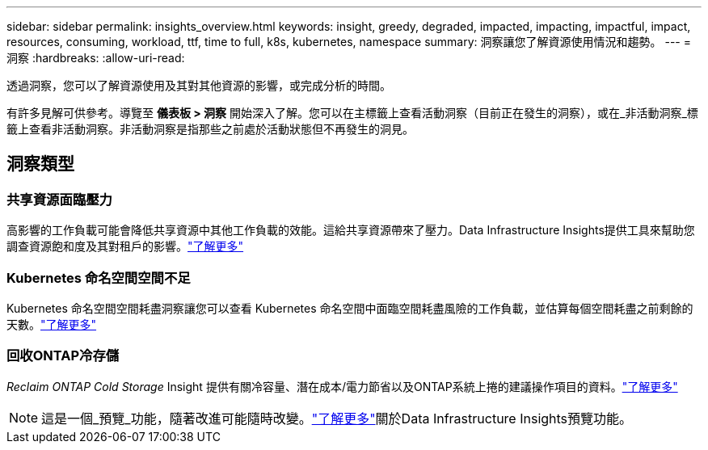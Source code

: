 ---
sidebar: sidebar 
permalink: insights_overview.html 
keywords: insight, greedy, degraded, impacted, impacting, impactful, impact, resources, consuming, workload, ttf, time to full, k8s, kubernetes, namespace 
summary: 洞察讓您了解資源使用情況和趨勢。 
---
= 洞察
:hardbreaks:
:allow-uri-read: 


[role="lead"]
透過洞察，您可以了解資源使用及其對其他資源的影響，或完成分析的時間。

有許多見解可供參考。導覽至 *儀表板 > 洞察* 開始深入了解。您可以在主標籤上查看活動洞察（目前正在發生的洞察），或在_非活動洞察_標籤上查看非活動洞察。非活動洞察是指那些之前處於活動狀態但不再發生的洞見。



== 洞察類型



=== 共享資源面臨壓力

高影響的工作負載可能會降低共享資源中其他工作負載的效能。這給共享資源帶來了壓力。Data Infrastructure Insights提供工具來幫助您調查資源飽和度及其對租戶的影響。link:insights_shared_resources_under_stress.html["了解更多"]



=== Kubernetes 命名空間空間不足

Kubernetes 命名空間空間耗盡洞察讓您可以查看 Kubernetes 命名空間中面臨空間耗盡風險的工作負載，並估算每個空間耗盡之前剩餘的天數。link:insights_k8s_namespaces_running_out_of_space.html["了解更多"]



=== 回收ONTAP冷存儲

_Reclaim ONTAP Cold Storage_ Insight 提供有關冷容量、潛在成本/電力節省以及ONTAP系統上捲的建議操作項目的資料。link:insights_reclaim_ontap_cold_storage.html["了解更多"]


NOTE: 這是一個_預覽_功能，隨著改進可能隨時改變。link:/concept_preview_features.html["了解更多"]關於Data Infrastructure Insights預覽功能。
